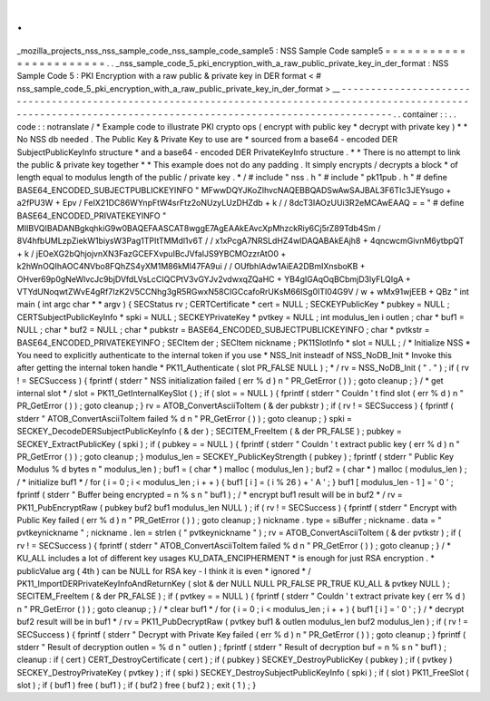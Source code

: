.
.
_mozilla_projects_nss_nss_sample_code_nss_sample_code_sample5
:
NSS
Sample
Code
sample5
=
=
=
=
=
=
=
=
=
=
=
=
=
=
=
=
=
=
=
=
=
=
=
.
.
_nss_sample_code_5_pki_encryption_with_a_raw_public_private_key_in_der_format
:
NSS
Sample
Code
5
:
PKI
Encryption
with
a
raw
public
&
private
key
in
DER
format
<
#
nss_sample_code_5_pki_encryption_with_a_raw_public_private_key_in_der_format
>
__
-
-
-
-
-
-
-
-
-
-
-
-
-
-
-
-
-
-
-
-
-
-
-
-
-
-
-
-
-
-
-
-
-
-
-
-
-
-
-
-
-
-
-
-
-
-
-
-
-
-
-
-
-
-
-
-
-
-
-
-
-
-
-
-
-
-
-
-
-
-
-
-
-
-
-
-
-
-
-
-
-
-
-
-
-
-
-
-
-
-
-
-
-
-
-
-
-
-
-
-
-
-
-
-
-
-
-
-
-
-
-
-
-
-
-
-
-
-
-
-
-
-
-
-
-
-
-
-
-
-
-
-
-
-
-
-
-
-
-
-
-
-
-
-
-
-
-
-
-
-
-
-
-
-
-
-
-
-
-
-
-
-
-
.
.
container
:
:
.
.
code
:
:
notranslate
/
*
Example
code
to
illustrate
PKI
crypto
ops
(
encrypt
with
public
key
*
decrypt
with
private
key
)
*
*
No
NSS
db
needed
.
The
Public
Key
&
Private
Key
to
use
are
*
sourced
from
a
base64
-
encoded
DER
SubjectPublicKeyInfo
structure
*
and
a
base64
-
encoded
DER
PrivateKeyInfo
structure
.
*
*
There
is
no
attempt
to
link
the
public
&
private
key
together
*
*
This
example
does
not
do
any
padding
.
It
simply
encrypts
/
decrypts
a
block
*
of
length
equal
to
modulus
length
of
the
public
/
private
key
.
*
/
#
include
"
nss
.
h
"
#
include
"
pk11pub
.
h
"
#
define
BASE64_ENCODED_SUBJECTPUBLICKEYINFO
"
MFwwDQYJKoZIhvcNAQEBBQADSwAwSAJBAL3F6TIc3JEYsugo
+
a2fPU3W
+
Epv
/
FeIX21DC86WYnpFtW4srFtz2oNUzyLUzDHZdb
+
k
/
/
8dcT3IAOzUUi3R2eMCAwEAAQ
=
=
"
#
define
BASE64_ENCODED_PRIVATEKEYINFO
"
MIIBVQIBADANBgkqhkiG9w0BAQEFAASCAT8wggE7AgEAAkEAvcXpMhzckRiy6Cj5rZ89Tdb4Sm
/
8V4hfbUMLzpZiekW1biysW3Pag1TPItTMMdl1v6T
/
/
x1xPcgA7NRSLdHZ4wIDAQABAkEAjh8
+
4qncwcmGivnM6ytbpQT
+
k
/
jEOeXG2bQhjojvnXN3FazGCEFXvpuIBcJVfaIJS9YBCMOzzrAtO0
+
k2hWnOQIhAOC4NVbo8FQhZS4yXM1M86kMl47FA9ui
/
/
OUfbhlAdw1AiEA2DBmIXnsboKB
+
OHver69p0gNeWlvcJc9bjDVfdLVsLcCIQCPtV3vGYJv2vdwxqZQaHC
+
YB4gIGAqOqBCbmjD3lyFLQIgA
+
VTYdUNoqwtZWvE4gRf7IzK2V5CCNhg3gR5RGwxN58CIGCcafoRrUKsM66ISg0ITI04G9V
/
w
+
wMx91wjEEB
+
QBz
"
int
main
(
int
argc
char
*
*
argv
)
{
SECStatus
rv
;
CERTCertificate
*
cert
=
NULL
;
SECKEYPublicKey
*
pubkey
=
NULL
;
CERTSubjectPublicKeyInfo
*
spki
=
NULL
;
SECKEYPrivateKey
*
pvtkey
=
NULL
;
int
modulus_len
i
outlen
;
char
*
buf1
=
NULL
;
char
*
buf2
=
NULL
;
char
*
pubkstr
=
BASE64_ENCODED_SUBJECTPUBLICKEYINFO
;
char
*
pvtkstr
=
BASE64_ENCODED_PRIVATEKEYINFO
;
SECItem
der
;
SECItem
nickname
;
PK11SlotInfo
*
slot
=
NULL
;
/
*
Initialize
NSS
*
You
need
to
explicitly
authenticate
to
the
internal
token
if
you
use
*
NSS_Init
insteadf
of
NSS_NoDB_Init
*
Invoke
this
after
getting
the
internal
token
handle
*
PK11_Authenticate
(
slot
PR_FALSE
NULL
)
;
*
/
rv
=
NSS_NoDB_Init
(
"
.
"
)
;
if
(
rv
!
=
SECSuccess
)
{
fprintf
(
stderr
"
NSS
initialization
failed
(
err
%
d
)
\
n
"
PR_GetError
(
)
)
;
goto
cleanup
;
}
/
*
get
internal
slot
*
/
slot
=
PK11_GetInternalKeySlot
(
)
;
if
(
slot
=
=
NULL
)
{
fprintf
(
stderr
"
Couldn
'
t
find
slot
(
err
%
d
)
\
n
"
PR_GetError
(
)
)
;
goto
cleanup
;
}
rv
=
ATOB_ConvertAsciiToItem
(
&
der
pubkstr
)
;
if
(
rv
!
=
SECSuccess
)
{
fprintf
(
stderr
"
ATOB_ConvertAsciiToItem
failed
%
d
\
n
"
PR_GetError
(
)
)
;
goto
cleanup
;
}
spki
=
SECKEY_DecodeDERSubjectPublicKeyInfo
(
&
der
)
;
SECITEM_FreeItem
(
&
der
PR_FALSE
)
;
pubkey
=
SECKEY_ExtractPublicKey
(
spki
)
;
if
(
pubkey
=
=
NULL
)
{
fprintf
(
stderr
"
Couldn
'
t
extract
public
key
(
err
%
d
)
\
n
"
PR_GetError
(
)
)
;
goto
cleanup
;
}
modulus_len
=
SECKEY_PublicKeyStrength
(
pubkey
)
;
fprintf
(
stderr
"
Public
Key
Modulus
%
d
bytes
\
n
"
modulus_len
)
;
buf1
=
(
char
*
)
malloc
(
modulus_len
)
;
buf2
=
(
char
*
)
malloc
(
modulus_len
)
;
/
*
initialize
buf1
*
/
for
(
i
=
0
;
i
<
modulus_len
;
i
+
+
)
{
buf1
[
i
]
=
(
i
%
26
)
+
'
A
'
;
}
buf1
[
modulus_len
-
1
]
=
'
\
0
'
;
fprintf
(
stderr
"
Buffer
being
encrypted
=
\
n
%
s
\
n
"
buf1
)
;
/
*
encrypt
buf1
result
will
be
in
buf2
*
/
rv
=
PK11_PubEncryptRaw
(
pubkey
buf2
buf1
modulus_len
NULL
)
;
if
(
rv
!
=
SECSuccess
)
{
fprintf
(
stderr
"
Encrypt
with
Public
Key
failed
(
err
%
d
)
\
n
"
PR_GetError
(
)
)
;
goto
cleanup
;
}
nickname
.
type
=
siBuffer
;
nickname
.
data
=
"
pvtkeynickname
"
;
nickname
.
len
=
strlen
(
"
pvtkeynickname
"
)
;
rv
=
ATOB_ConvertAsciiToItem
(
&
der
pvtkstr
)
;
if
(
rv
!
=
SECSuccess
)
{
fprintf
(
stderr
"
ATOB_ConvertAsciiToItem
failed
%
d
\
n
"
PR_GetError
(
)
)
;
goto
cleanup
;
}
/
*
KU_ALL
includes
a
lot
of
different
key
usages
KU_DATA_ENCIPHERMENT
*
is
enough
for
just
RSA
encryption
.
*
publicValue
arg
(
4th
)
can
be
NULL
for
RSA
key
-
I
think
it
is
even
*
ignored
*
/
PK11_ImportDERPrivateKeyInfoAndReturnKey
(
slot
&
der
NULL
NULL
PR_FALSE
PR_TRUE
KU_ALL
&
pvtkey
NULL
)
;
SECITEM_FreeItem
(
&
der
PR_FALSE
)
;
if
(
pvtkey
=
=
NULL
)
{
fprintf
(
stderr
"
Couldn
'
t
extract
private
key
(
err
%
d
)
\
n
"
PR_GetError
(
)
)
;
goto
cleanup
;
}
/
*
clear
buf1
*
/
for
(
i
=
0
;
i
<
modulus_len
;
i
+
+
)
{
buf1
[
i
]
=
'
\
0
'
;
}
/
*
decrypt
buf2
result
will
be
in
buf1
*
/
rv
=
PK11_PubDecryptRaw
(
pvtkey
buf1
&
outlen
modulus_len
buf2
modulus_len
)
;
if
(
rv
!
=
SECSuccess
)
{
fprintf
(
stderr
"
Decrypt
with
Private
Key
failed
(
err
%
d
)
\
n
"
PR_GetError
(
)
)
;
goto
cleanup
;
}
fprintf
(
stderr
"
Result
of
decryption
outlen
=
%
d
\
n
"
outlen
)
;
fprintf
(
stderr
"
Result
of
decryption
buf
=
\
n
%
s
\
n
"
buf1
)
;
cleanup
:
if
(
cert
)
CERT_DestroyCertificate
(
cert
)
;
if
(
pubkey
)
SECKEY_DestroyPublicKey
(
pubkey
)
;
if
(
pvtkey
)
SECKEY_DestroyPrivateKey
(
pvtkey
)
;
if
(
spki
)
SECKEY_DestroySubjectPublicKeyInfo
(
spki
)
;
if
(
slot
)
PK11_FreeSlot
(
slot
)
;
if
(
buf1
)
free
(
buf1
)
;
if
(
buf2
)
free
(
buf2
)
;
exit
(
1
)
;
}
